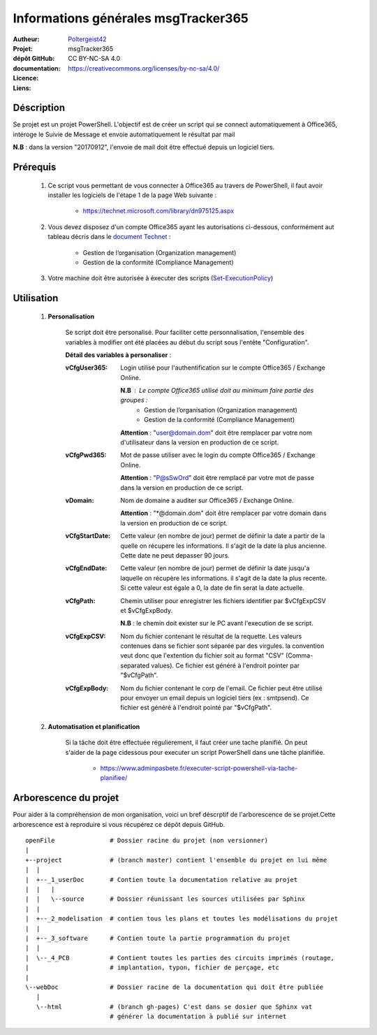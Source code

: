 ====================================
Informations générales msgTracker365
====================================

:Autheur:            `Poltergeist42 <https://github.com/poltergeist42>`_
:Projet:             msgTracker365
:dépôt GitHub:       
:documentation:      
:Licence:            CC BY-NC-SA 4.0
:Liens:              https://creativecommons.org/licenses/by-nc-sa/4.0/

Déscription
===========

Se projet est un projet PowerShell. L'objectif est de créer un script qui se connect
automatiquement à Office365, intéroge le Suivie de Message et envoie automatiquement le
résultat par mail

**N.B** : dans la version "20170912", l'envoie de mail doit être effectué depuis
un logiciel tiers.
 
Prérequis
=========

    #. Ce script vous permettant de vous connecter à Office365 au travers de PowerShell,
       il faut avoir installer les logiciels de l'étape 1 de la page Web suivante :
       
        * https://technet.microsoft.com/library/dn975125.aspx
    
    #. Vous devez disposez d'un compte Office365 ayant les autorisations ci-dessous,
       conformément aut tableau décris dans le `document Technet <https://technet.microsoft.com/fr-fr/library/jj200673(v=exchg.150).aspx>`_ :

        * Gestion de l’organisation (Organization management)
        * Gestion de la conformité (Compliance Management)
    
    #. Votre machine doit être autorisée à éxecuter des scripts (`Set-ExecutionPolicy <https://docs.microsoft.com/fr-fr/powershell/module/Microsoft.PowerShell.Security/Set-ExecutionPolicy?view=powershell-5.1>`_)

Utilisation
===========

    #. **Personalisation**
    
        Se script doit être personalisé. Pour faciliter cette personnalisation, l'ensemble
        des variables à modifier ont été placées au début du script sous
        l'entête "Configuration".
       
        **Détail des variables à personaliser** :
       
        :vCfgUser365:
            Login utilisé pour l'authentification sur le compte Office365 / Exchange Online.

            **N.B** : Le compte Office365 utilisé doit au minimum faire partie des groupes :
                * Gestion de l’organisation (Organization management)
                * Gestion de la conformité (Compliance Management)

            **Attention** : "user@domain.dom" doit être remplacer par votre nom
            d'utilisateur dans la version en production de ce script.
            
        :vCfgPwd365:
            Mot de passe utiliser avec le login du compte  Office365 / Exchange Online.

            **Attention** : "P@sSwOrd" doit être remplacé par votre mot de passe
            dans la version en production de ce script.
            
        :vDomain:
            Nom de domaine a auditer  sur Office365 / Exchange Online.

            **Attention** : "*@domain.dom" doit être remplacer par votre domain
            dans la version en production de ce script.
    
        :vCfgStartDate:
            Cette valeur (en nombre de jour) permet de définir la date a partir de
            la quelle on récupere les informations. Il s'agit de la date la plus ancienne.
            Cette date ne peut depasser 90 jours.
            
        :vCfgEndDate:
            Cette valeur (en nombre de jour) permet de définir la date jusqu'a laquelle on
            récupère les informations. il s'agit de la date la plus recente. Si cette
            valeur est égale a 0, la date de fin serat la date actuelle.
            
        :vCfgPath:
            Chemin utiliser pour enregistrer les fichiers identifier
            par $vCfgExpCSV et $vCfgExpBody.

            **N.B** : le chemin doit exister sur le PC avant l'execution de se script.
            
        :vCfgExpCSV:
            Nom du fichier contenant le résultat de la requette. Les valeurs contenues
            dans se fichier sont séparée par des virgules. la convention veut donc que
            l'extention du fichier soit au format "CSV" (Comma-separated values). Ce
            fichier est généré à l'endroit pointer par "$vCfgPath".
            
        :vCfgExpBody:
            Nom du fichier contenant le corp de l'email. Ce fichier peut être utilisé
            pour envoyer un email depuis un logiciel tiers (ex : smtpsend).
            Ce fichier est généré à l'endroit pointé par "$vCfgPath".
    
    #. **Automatisation et planification**
    
        Si la tâche doit être effectuée régulierement, il faut créer une tache planifié.
        On peut s'aider de la page cidessous pour executer un script PowerShell dans une
        tâche planifiée.
        
            * https://www.adminpasbete.fr/executer-script-powershell-via-tache-planifiee/
    
Arborescence du projet
======================

Pour aider à la compréhension de mon organisation, voici un bref déscrptif de
l'arborescence de se projet.Cette arborescence est à reproduire si vous récupérez ce dépôt
depuis GitHub. ::

	openFile               # Dossier racine du projet (non versionner)
	|
	+--project             # (branch master) contient l'ensemble du projet en lui même
	|  |
	|  +--_1_userDoc       # Contien toute la documentation relative au projet
	|  |   |
	|  |   \--source       # Dossier réunissant les sources utilisées par Sphinx
	|  |
	|  +--_2_modelisation  # contien tous les plans et toutes les modélisations du projet
	|  |
	|  +--_3_software      # Contien toute la partie programmation du projet
	|  |
	|  \--_4_PCB           # Contient toutes les parties des circuits imprimés (routage,
	|                      # implantation, typon, fichier de perçage, etc
	|
	\--webDoc              # Dossier racine de la documentation qui doit être publiée
	   |
	   \--html             # (branch gh-pages) C'est dans se dosier que Sphinx vat
	                       # générer la documentation à publié sur internet

